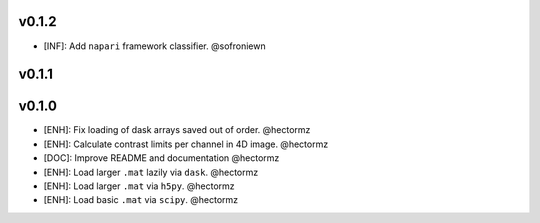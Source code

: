 v0.1.2
=======
- [INF]: Add ``napari`` framework classifier. @sofroniewn

v0.1.1
=======

v0.1.0
=======
- [ENH]: Fix loading of dask arrays saved out of order. @hectormz
- [ENH]: Calculate contrast limits per channel in 4D image. @hectormz
- [DOC]: Improve README and documentation @hectormz
- [ENH]: Load larger ``.mat`` lazily via ``dask``. @hectormz
- [ENH]: Load larger ``.mat`` via ``h5py``. @hectormz
- [ENH]: Load basic ``.mat`` via ``scipy``. @hectormz
